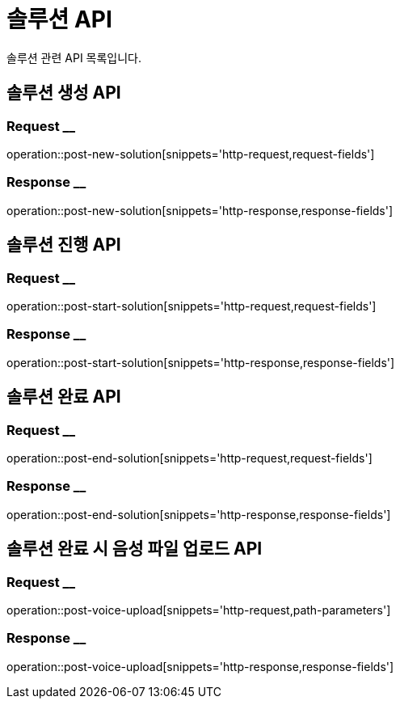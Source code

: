 = 솔루션 API

솔루션 관련 API 목록입니다.

== 솔루션 생성 API

=== Request __

operation::post-new-solution[snippets='http-request,request-fields']

=== Response __

operation::post-new-solution[snippets='http-response,response-fields']

== 솔루션 진행 API

=== Request __

operation::post-start-solution[snippets='http-request,request-fields']

=== Response __

operation::post-start-solution[snippets='http-response,response-fields']

== 솔루션 완료 API

=== Request __

operation::post-end-solution[snippets='http-request,request-fields']

=== Response __

operation::post-end-solution[snippets='http-response,response-fields']

== 솔루션 완료 시 음성 파일 업로드 API

=== Request __

operation::post-voice-upload[snippets='http-request,path-parameters']

=== Response __

operation::post-voice-upload[snippets='http-response,response-fields']
